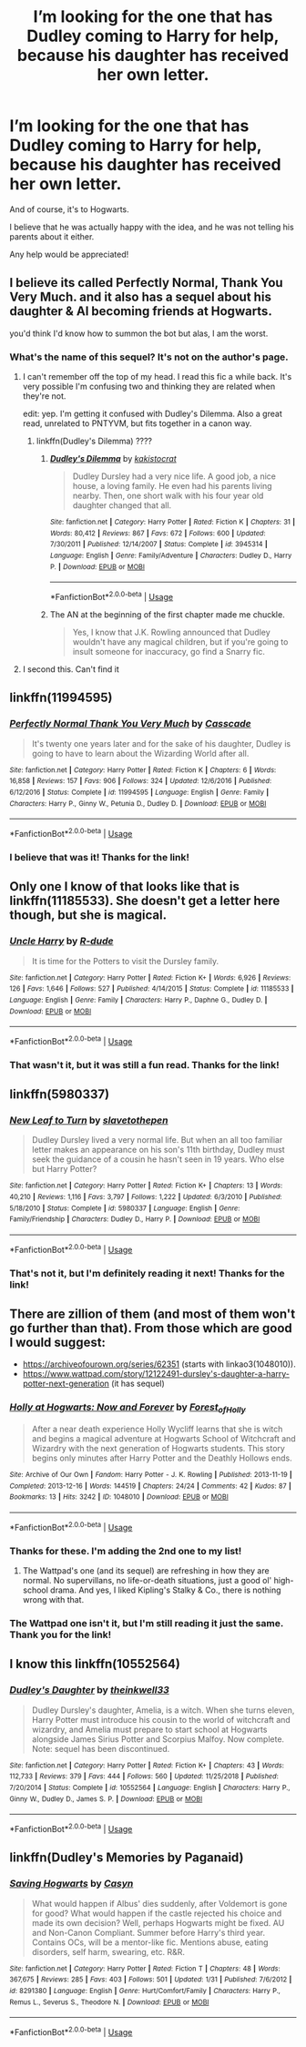 #+TITLE: I’m looking for the one that has Dudley coming to Harry for help, because his daughter has received her own letter.

* I’m looking for the one that has Dudley coming to Harry for help, because his daughter has received her own letter.
:PROPERTIES:
:Author: Arcturus572
:Score: 81
:DateUnix: 1560962739.0
:DateShort: 2019-Jun-19
:FlairText: Request
:END:
And of course, it's to Hogwarts.

I believe that he was actually happy with the idea, and he was not telling his parents about it either.

Any help would be appreciated!


** I believe its called *Perfectly Normal, Thank You Very Much.* and it also has a sequel about his daughter & Al becoming friends at Hogwarts.

you'd think I'd know how to summon the bot but alas, I am the worst.
:PROPERTIES:
:Author: kemistreekat
:Score: 14
:DateUnix: 1560969481.0
:DateShort: 2019-Jun-19
:END:

*** What's the name of this sequel? It's not on the author's page.
:PROPERTIES:
:Author: CatTurtleKid
:Score: 3
:DateUnix: 1560987147.0
:DateShort: 2019-Jun-20
:END:

**** I can't remember off the top of my head. I read this fic a while back. It's very possible I'm confusing two and thinking they are related when they're not.

edit: yep. I'm getting it confused with Dudley's Dilemma. Also a great read, unrelated to PNTYVM, but fits together in a canon way.
:PROPERTIES:
:Author: kemistreekat
:Score: 3
:DateUnix: 1560996724.0
:DateShort: 2019-Jun-20
:END:

***** linkffn(Dudley's Dilemma) ????
:PROPERTIES:
:Author: kemistreekat
:Score: 1
:DateUnix: 1560997114.0
:DateShort: 2019-Jun-20
:END:

****** [[https://www.fanfiction.net/s/3945314/1/][*/Dudley's Dilemma/*]] by [[https://www.fanfiction.net/u/1340858/kakistocrat][/kakistocrat/]]

#+begin_quote
  Dudley Dursley had a very nice life. A good job, a nice house, a loving family. He even had his parents living nearby. Then, one short walk with his four year old daughter changed that all.
#+end_quote

^{/Site/:} ^{fanfiction.net} ^{*|*} ^{/Category/:} ^{Harry} ^{Potter} ^{*|*} ^{/Rated/:} ^{Fiction} ^{K} ^{*|*} ^{/Chapters/:} ^{31} ^{*|*} ^{/Words/:} ^{80,412} ^{*|*} ^{/Reviews/:} ^{867} ^{*|*} ^{/Favs/:} ^{672} ^{*|*} ^{/Follows/:} ^{600} ^{*|*} ^{/Updated/:} ^{7/30/2011} ^{*|*} ^{/Published/:} ^{12/14/2007} ^{*|*} ^{/Status/:} ^{Complete} ^{*|*} ^{/id/:} ^{3945314} ^{*|*} ^{/Language/:} ^{English} ^{*|*} ^{/Genre/:} ^{Family/Adventure} ^{*|*} ^{/Characters/:} ^{Dudley} ^{D.,} ^{Harry} ^{P.} ^{*|*} ^{/Download/:} ^{[[http://www.ff2ebook.com/old/ffn-bot/index.php?id=3945314&source=ff&filetype=epub][EPUB]]} ^{or} ^{[[http://www.ff2ebook.com/old/ffn-bot/index.php?id=3945314&source=ff&filetype=mobi][MOBI]]}

--------------

*FanfictionBot*^{2.0.0-beta} | [[https://github.com/tusing/reddit-ffn-bot/wiki/Usage][Usage]]
:PROPERTIES:
:Author: FanfictionBot
:Score: 1
:DateUnix: 1560997137.0
:DateShort: 2019-Jun-20
:END:


****** The AN at the beginning of the first chapter made me chuckle.

#+begin_quote
  Yes, I know that J.K. Rowling announced that Dudley wouldn't have any magical children, but if you're going to insult someone for inaccuracy, go find a Snarry fic.
#+end_quote
:PROPERTIES:
:Author: Renigee
:Score: 1
:DateUnix: 1569276129.0
:DateShort: 2019-Sep-24
:END:


**** I second this. Can't find it
:PROPERTIES:
:Author: vicente52
:Score: 2
:DateUnix: 1560987544.0
:DateShort: 2019-Jun-20
:END:


** linkffn(11994595)
:PROPERTIES:
:Author: 4_June
:Score: 12
:DateUnix: 1560968688.0
:DateShort: 2019-Jun-19
:END:

*** [[https://www.fanfiction.net/s/11994595/1/][*/Perfectly Normal Thank You Very Much/*]] by [[https://www.fanfiction.net/u/7949415/Casscade][/Casscade/]]

#+begin_quote
  It's twenty one years later and for the sake of his daughter, Dudley is going to have to learn about the Wizarding World after all.
#+end_quote

^{/Site/:} ^{fanfiction.net} ^{*|*} ^{/Category/:} ^{Harry} ^{Potter} ^{*|*} ^{/Rated/:} ^{Fiction} ^{K} ^{*|*} ^{/Chapters/:} ^{6} ^{*|*} ^{/Words/:} ^{16,858} ^{*|*} ^{/Reviews/:} ^{157} ^{*|*} ^{/Favs/:} ^{906} ^{*|*} ^{/Follows/:} ^{324} ^{*|*} ^{/Updated/:} ^{12/6/2016} ^{*|*} ^{/Published/:} ^{6/12/2016} ^{*|*} ^{/Status/:} ^{Complete} ^{*|*} ^{/id/:} ^{11994595} ^{*|*} ^{/Language/:} ^{English} ^{*|*} ^{/Genre/:} ^{Family} ^{*|*} ^{/Characters/:} ^{Harry} ^{P.,} ^{Ginny} ^{W.,} ^{Petunia} ^{D.,} ^{Dudley} ^{D.} ^{*|*} ^{/Download/:} ^{[[http://www.ff2ebook.com/old/ffn-bot/index.php?id=11994595&source=ff&filetype=epub][EPUB]]} ^{or} ^{[[http://www.ff2ebook.com/old/ffn-bot/index.php?id=11994595&source=ff&filetype=mobi][MOBI]]}

--------------

*FanfictionBot*^{2.0.0-beta} | [[https://github.com/tusing/reddit-ffn-bot/wiki/Usage][Usage]]
:PROPERTIES:
:Author: FanfictionBot
:Score: 13
:DateUnix: 1560968698.0
:DateShort: 2019-Jun-19
:END:


*** I believe that was it! Thanks for the link!
:PROPERTIES:
:Author: Arcturus572
:Score: 1
:DateUnix: 1560990265.0
:DateShort: 2019-Jun-20
:END:


** Only one I know of that looks like that is linkffn(11185533). She doesn't get a letter here though, but she is magical.
:PROPERTIES:
:Author: Greenecat
:Score: 5
:DateUnix: 1560967091.0
:DateShort: 2019-Jun-19
:END:

*** [[https://www.fanfiction.net/s/11185533/1/][*/Uncle Harry/*]] by [[https://www.fanfiction.net/u/2057121/R-dude][/R-dude/]]

#+begin_quote
  It is time for the Potters to visit the Dursley family.
#+end_quote

^{/Site/:} ^{fanfiction.net} ^{*|*} ^{/Category/:} ^{Harry} ^{Potter} ^{*|*} ^{/Rated/:} ^{Fiction} ^{K+} ^{*|*} ^{/Words/:} ^{6,926} ^{*|*} ^{/Reviews/:} ^{126} ^{*|*} ^{/Favs/:} ^{1,646} ^{*|*} ^{/Follows/:} ^{527} ^{*|*} ^{/Published/:} ^{4/14/2015} ^{*|*} ^{/Status/:} ^{Complete} ^{*|*} ^{/id/:} ^{11185533} ^{*|*} ^{/Language/:} ^{English} ^{*|*} ^{/Genre/:} ^{Family} ^{*|*} ^{/Characters/:} ^{Harry} ^{P.,} ^{Daphne} ^{G.,} ^{Dudley} ^{D.} ^{*|*} ^{/Download/:} ^{[[http://www.ff2ebook.com/old/ffn-bot/index.php?id=11185533&source=ff&filetype=epub][EPUB]]} ^{or} ^{[[http://www.ff2ebook.com/old/ffn-bot/index.php?id=11185533&source=ff&filetype=mobi][MOBI]]}

--------------

*FanfictionBot*^{2.0.0-beta} | [[https://github.com/tusing/reddit-ffn-bot/wiki/Usage][Usage]]
:PROPERTIES:
:Author: FanfictionBot
:Score: 3
:DateUnix: 1560967102.0
:DateShort: 2019-Jun-19
:END:


*** That wasn't it, but it was still a fun read. Thanks for the link!
:PROPERTIES:
:Author: Arcturus572
:Score: 1
:DateUnix: 1560990236.0
:DateShort: 2019-Jun-20
:END:


** linkffn(5980337)
:PROPERTIES:
:Author: TreadmillOfFate
:Score: 3
:DateUnix: 1560979948.0
:DateShort: 2019-Jun-20
:END:

*** [[https://www.fanfiction.net/s/5980337/1/][*/New Leaf to Turn/*]] by [[https://www.fanfiction.net/u/2290345/slavetothepen][/slavetothepen/]]

#+begin_quote
  Dudley Dursley lived a very normal life. But when an all too familiar letter makes an appearance on his son's 11th birthday, Dudley must seek the guidance of a cousin he hasn't seen in 19 years. Who else but Harry Potter?
#+end_quote

^{/Site/:} ^{fanfiction.net} ^{*|*} ^{/Category/:} ^{Harry} ^{Potter} ^{*|*} ^{/Rated/:} ^{Fiction} ^{K+} ^{*|*} ^{/Chapters/:} ^{13} ^{*|*} ^{/Words/:} ^{40,210} ^{*|*} ^{/Reviews/:} ^{1,116} ^{*|*} ^{/Favs/:} ^{3,797} ^{*|*} ^{/Follows/:} ^{1,222} ^{*|*} ^{/Updated/:} ^{6/3/2010} ^{*|*} ^{/Published/:} ^{5/18/2010} ^{*|*} ^{/Status/:} ^{Complete} ^{*|*} ^{/id/:} ^{5980337} ^{*|*} ^{/Language/:} ^{English} ^{*|*} ^{/Genre/:} ^{Family/Friendship} ^{*|*} ^{/Characters/:} ^{Dudley} ^{D.,} ^{Harry} ^{P.} ^{*|*} ^{/Download/:} ^{[[http://www.ff2ebook.com/old/ffn-bot/index.php?id=5980337&source=ff&filetype=epub][EPUB]]} ^{or} ^{[[http://www.ff2ebook.com/old/ffn-bot/index.php?id=5980337&source=ff&filetype=mobi][MOBI]]}

--------------

*FanfictionBot*^{2.0.0-beta} | [[https://github.com/tusing/reddit-ffn-bot/wiki/Usage][Usage]]
:PROPERTIES:
:Author: FanfictionBot
:Score: 3
:DateUnix: 1560979964.0
:DateShort: 2019-Jun-20
:END:


*** That's not it, but I'm definitely reading it next! Thanks for the link!
:PROPERTIES:
:Author: Arcturus572
:Score: 1
:DateUnix: 1560995606.0
:DateShort: 2019-Jun-20
:END:


** There are zillion of them (and most of them won't go further than that). From those which are good I would suggest:

- [[https://archiveofourown.org/series/62351]] (starts with linkao3(1048010)).
- [[https://www.wattpad.com/story/12122491-dursley's-daughter-a-harry-potter-next-generation]] (it has sequel)
:PROPERTIES:
:Author: ceplma
:Score: 3
:DateUnix: 1560971834.0
:DateShort: 2019-Jun-19
:END:

*** [[https://archiveofourown.org/works/1048010][*/Holly at Hogwarts: Now and Forever/*]] by [[https://www.archiveofourown.org/users/Forest_of_Holly/pseuds/Forest_of_Holly][/Forest_of_Holly/]]

#+begin_quote
  After a near death experience Holly Wycliff learns that she is witch and begins a magical adventure at Hogwarts School of Witchcraft and Wizardry with the next generation of Hogwarts students. This story begins only minutes after Harry Potter and the Deathly Hollows ends.
#+end_quote

^{/Site/:} ^{Archive} ^{of} ^{Our} ^{Own} ^{*|*} ^{/Fandom/:} ^{Harry} ^{Potter} ^{-} ^{J.} ^{K.} ^{Rowling} ^{*|*} ^{/Published/:} ^{2013-11-19} ^{*|*} ^{/Completed/:} ^{2013-12-16} ^{*|*} ^{/Words/:} ^{144519} ^{*|*} ^{/Chapters/:} ^{24/24} ^{*|*} ^{/Comments/:} ^{42} ^{*|*} ^{/Kudos/:} ^{87} ^{*|*} ^{/Bookmarks/:} ^{13} ^{*|*} ^{/Hits/:} ^{3242} ^{*|*} ^{/ID/:} ^{1048010} ^{*|*} ^{/Download/:} ^{[[https://archiveofourown.org/downloads/1048010/Holly%20at%20Hogwarts%20Now.epub?updated_at=1552885322][EPUB]]} ^{or} ^{[[https://archiveofourown.org/downloads/1048010/Holly%20at%20Hogwarts%20Now.mobi?updated_at=1552885322][MOBI]]}

--------------

*FanfictionBot*^{2.0.0-beta} | [[https://github.com/tusing/reddit-ffn-bot/wiki/Usage][Usage]]
:PROPERTIES:
:Author: FanfictionBot
:Score: 1
:DateUnix: 1560971855.0
:DateShort: 2019-Jun-19
:END:


*** Thanks for these. I'm adding the 2nd one to my list!
:PROPERTIES:
:Author: x3theforoufusx3
:Score: 1
:DateUnix: 1560987164.0
:DateShort: 2019-Jun-20
:END:

**** The Wattpad's one (and its sequel) are refreshing in how they are normal. No supervillans, no life-or-death situations, just a good ol' high-school drama. And yes, I liked Kipling's Stalky & Co., there is nothing wrong with that.
:PROPERTIES:
:Author: ceplma
:Score: 2
:DateUnix: 1561007257.0
:DateShort: 2019-Jun-20
:END:


*** The Wattpad one isn't it, but I'm still reading it just the same. Thank you for the link!
:PROPERTIES:
:Author: Arcturus572
:Score: 1
:DateUnix: 1560993996.0
:DateShort: 2019-Jun-20
:END:


** I know this linkffn(10552564)
:PROPERTIES:
:Author: kiblik1
:Score: 2
:DateUnix: 1560974076.0
:DateShort: 2019-Jun-20
:END:

*** [[https://www.fanfiction.net/s/10552564/1/][*/Dudley's Daughter/*]] by [[https://www.fanfiction.net/u/5743186/theinkwell33][/theinkwell33/]]

#+begin_quote
  Dudley Dursley's daughter, Amelia, is a witch. When she turns eleven, Harry Potter must introduce his cousin to the world of witchcraft and wizardry, and Amelia must prepare to start school at Hogwarts alongside James Sirius Potter and Scorpius Malfoy. Now complete. Note: sequel has been discontinued.
#+end_quote

^{/Site/:} ^{fanfiction.net} ^{*|*} ^{/Category/:} ^{Harry} ^{Potter} ^{*|*} ^{/Rated/:} ^{Fiction} ^{K+} ^{*|*} ^{/Chapters/:} ^{43} ^{*|*} ^{/Words/:} ^{112,733} ^{*|*} ^{/Reviews/:} ^{379} ^{*|*} ^{/Favs/:} ^{444} ^{*|*} ^{/Follows/:} ^{560} ^{*|*} ^{/Updated/:} ^{11/25/2018} ^{*|*} ^{/Published/:} ^{7/20/2014} ^{*|*} ^{/Status/:} ^{Complete} ^{*|*} ^{/id/:} ^{10552564} ^{*|*} ^{/Language/:} ^{English} ^{*|*} ^{/Characters/:} ^{Harry} ^{P.,} ^{Ginny} ^{W.,} ^{Dudley} ^{D.,} ^{James} ^{S.} ^{P.} ^{*|*} ^{/Download/:} ^{[[http://www.ff2ebook.com/old/ffn-bot/index.php?id=10552564&source=ff&filetype=epub][EPUB]]} ^{or} ^{[[http://www.ff2ebook.com/old/ffn-bot/index.php?id=10552564&source=ff&filetype=mobi][MOBI]]}

--------------

*FanfictionBot*^{2.0.0-beta} | [[https://github.com/tusing/reddit-ffn-bot/wiki/Usage][Usage]]
:PROPERTIES:
:Author: FanfictionBot
:Score: 2
:DateUnix: 1560974089.0
:DateShort: 2019-Jun-20
:END:


** linkffn(Dudley's Memories by Paganaid)
:PROPERTIES:
:Author: Termsndconditions
:Score: 1
:DateUnix: 1561032220.0
:DateShort: 2019-Jun-20
:END:

*** [[https://www.fanfiction.net/s/8291380/1/][*/Saving Hogwarts/*]] by [[https://www.fanfiction.net/u/3040594/Casyn][/Casyn/]]

#+begin_quote
  What would happen if Albus' dies suddenly, after Voldemort is gone for good? What would happen if the castle rejected his choice and made its own decision? Well, perhaps Hogwarts might be fixed. AU and Non-Canon Compliant. Summer before Harry's third year. Contains OCs, will be a mentor-like fic. Mentions abuse, eating disorders, self harm, swearing, etc. R&R.
#+end_quote

^{/Site/:} ^{fanfiction.net} ^{*|*} ^{/Category/:} ^{Harry} ^{Potter} ^{*|*} ^{/Rated/:} ^{Fiction} ^{T} ^{*|*} ^{/Chapters/:} ^{48} ^{*|*} ^{/Words/:} ^{367,675} ^{*|*} ^{/Reviews/:} ^{285} ^{*|*} ^{/Favs/:} ^{403} ^{*|*} ^{/Follows/:} ^{501} ^{*|*} ^{/Updated/:} ^{1/31} ^{*|*} ^{/Published/:} ^{7/6/2012} ^{*|*} ^{/id/:} ^{8291380} ^{*|*} ^{/Language/:} ^{English} ^{*|*} ^{/Genre/:} ^{Hurt/Comfort/Family} ^{*|*} ^{/Characters/:} ^{Harry} ^{P.,} ^{Remus} ^{L.,} ^{Severus} ^{S.,} ^{Theodore} ^{N.} ^{*|*} ^{/Download/:} ^{[[http://www.ff2ebook.com/old/ffn-bot/index.php?id=8291380&source=ff&filetype=epub][EPUB]]} ^{or} ^{[[http://www.ff2ebook.com/old/ffn-bot/index.php?id=8291380&source=ff&filetype=mobi][MOBI]]}

--------------

*FanfictionBot*^{2.0.0-beta} | [[https://github.com/tusing/reddit-ffn-bot/wiki/Usage][Usage]]
:PROPERTIES:
:Author: FanfictionBot
:Score: 1
:DateUnix: 1561032238.0
:DateShort: 2019-Jun-20
:END:
